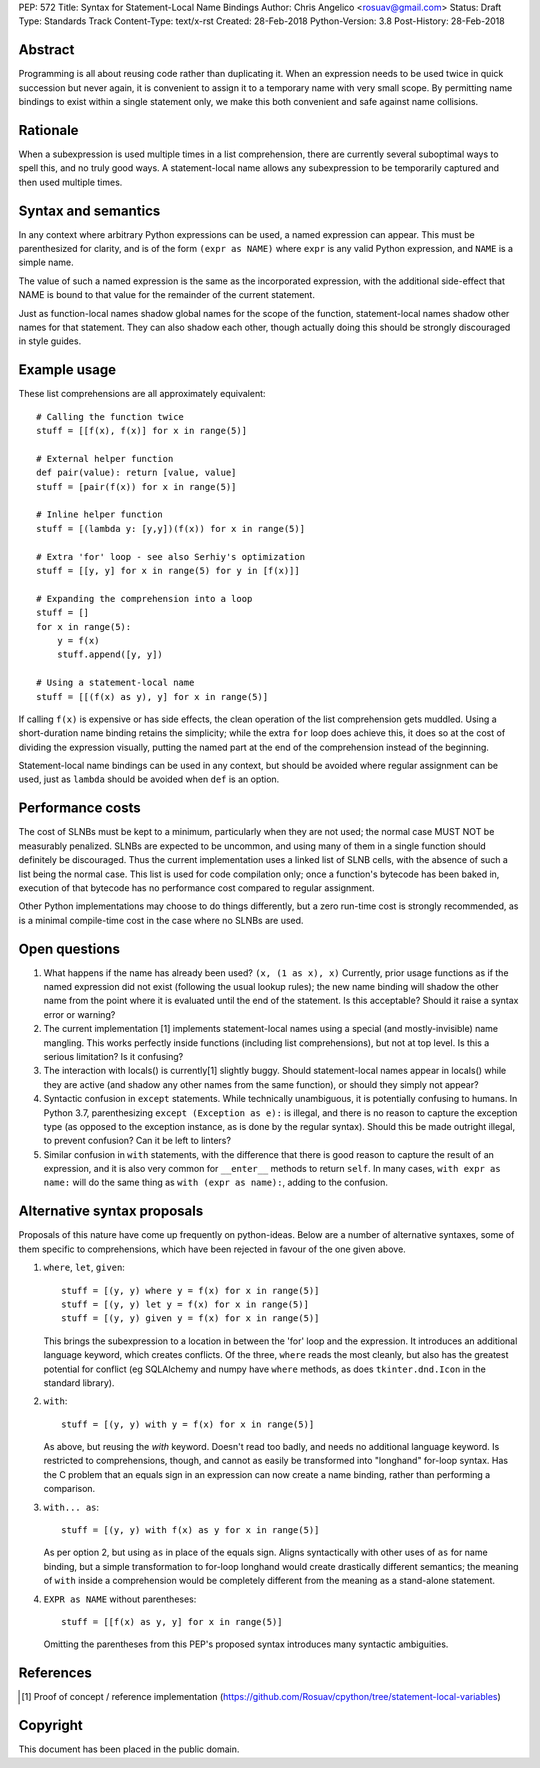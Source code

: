 PEP: 572
Title: Syntax for Statement-Local Name Bindings
Author: Chris Angelico <rosuav@gmail.com>
Status: Draft
Type: Standards Track
Content-Type: text/x-rst
Created: 28-Feb-2018
Python-Version: 3.8
Post-History: 28-Feb-2018


Abstract
========

Programming is all about reusing code rather than duplicating it.  When
an expression needs to be used twice in quick succession but never again,
it is convenient to assign it to a temporary name with very small scope.
By permitting name bindings to exist within a single statement only, we
make this both convenient and safe against name collisions.


Rationale
=========

When a subexpression is used multiple times in a list comprehension, there
are currently several suboptimal ways to spell this, and no truly good
ways. A statement-local name allows any subexpression to be temporarily
captured and then used multiple times.


Syntax and semantics
====================

In any context where arbitrary Python expressions can be used, a named
expression can appear. This must be parenthesized for clarity, and is of
the form ``(expr as NAME)`` where ``expr`` is any valid Python expression,
and ``NAME`` is a simple name.

The value of such a named expression is the same as the incorporated
expression, with the additional side-effect that NAME is bound to that
value for the remainder of the current statement.

Just as function-local names shadow global names for the scope of the
function, statement-local names shadow other names for that statement.
They can also shadow each other, though actually doing this should be
strongly discouraged in style guides.


Example usage
=============

These list comprehensions are all approximately equivalent::

    # Calling the function twice
    stuff = [[f(x), f(x)] for x in range(5)]

    # External helper function
    def pair(value): return [value, value]
    stuff = [pair(f(x)) for x in range(5)]

    # Inline helper function
    stuff = [(lambda y: [y,y])(f(x)) for x in range(5)]

    # Extra 'for' loop - see also Serhiy's optimization
    stuff = [[y, y] for x in range(5) for y in [f(x)]]

    # Expanding the comprehension into a loop
    stuff = []
    for x in range(5):
        y = f(x)
	stuff.append([y, y])

    # Using a statement-local name
    stuff = [[(f(x) as y), y] for x in range(5)]

If calling ``f(x)`` is expensive or has side effects, the clean operation of
the list comprehension gets muddled. Using a short-duration name binding
retains the simplicity; while the extra ``for`` loop does achieve this, it
does so at the cost of dividing the expression visually, putting the named
part at the end of the comprehension instead of the beginning.

Statement-local name bindings can be used in any context, but should be
avoided where regular assignment can be used, just as ``lambda`` should be
avoided when ``def`` is an option.


Performance costs
=================

The cost of SLNBs must be kept to a minimum, particularly when they are not
used; the normal case MUST NOT be measurably penalized.  SLNBs are expected
to be uncommon, and using many of them in a single function should definitely
be discouraged.  Thus the current implementation uses a linked list of SLNB
cells, with the absence of such a list being the normal case. This list is
used for code compilation only; once a function's bytecode has been baked in,
execution of that bytecode has no performance cost compared to regular
assignment.

Other Python implementations may choose to do things differently, but a zero
run-time cost is strongly recommended, as is a minimal compile-time cost in
the case where no SLNBs are used.


Open questions
==============

1. What happens if the name has already been used? ``(x, (1 as x), x)``
   Currently, prior usage functions as if the named expression did not
   exist (following the usual lookup rules); the new name binding will
   shadow the other name from the point where it is evaluated until the
   end of the statement.  Is this acceptable?  Should it raise a syntax
   error or warning?

2. The current implementation [1] implements statement-local names using
   a special (and mostly-invisible) name mangling.  This works perfectly
   inside functions (including list comprehensions), but not at top
   level.  Is this a serious limitation?  Is it confusing?

3. The interaction with locals() is currently[1] slightly buggy.  Should
   statement-local names appear in locals() while they are active (and
   shadow any other names from the same function), or should they simply
   not appear?

4. Syntactic confusion in ``except`` statements.  While technically
   unambiguous, it is potentially confusing to humans.  In Python 3.7,
   parenthesizing ``except (Exception as e):`` is illegal, and there is no
   reason to capture the exception type (as opposed to the exception
   instance, as is done by the regular syntax).  Should this be made
   outright illegal, to prevent confusion?  Can it be left to linters?

5. Similar confusion in ``with`` statements, with the difference that there
   is good reason to capture the result of an expression, and it is also
   very common for ``__enter__`` methods to return ``self``.  In many cases,
   ``with expr as name:`` will do the same thing as ``with (expr as name):``,
   adding to the confusion.


Alternative syntax proposals
============================

Proposals of this nature have come up frequently on python-ideas. Below are
a number of alternative syntaxes, some of them specific to comprehensions,
which have been rejected in favour of the one given above.

1. ``where``, ``let``, ``given``::

       stuff = [(y, y) where y = f(x) for x in range(5)]
       stuff = [(y, y) let y = f(x) for x in range(5)]
       stuff = [(y, y) given y = f(x) for x in range(5)]

   This brings the subexpression to a location in between the 'for' loop and
   the expression. It introduces an additional language keyword, which creates
   conflicts. Of the three, ``where`` reads the most cleanly, but also has the
   greatest potential for conflict (eg SQLAlchemy and numpy have ``where``
   methods, as does ``tkinter.dnd.Icon`` in the standard library).

2. ``with``::

       stuff = [(y, y) with y = f(x) for x in range(5)]

   As above, but reusing the `with` keyword. Doesn't read too badly, and needs
   no additional language keyword. Is restricted to comprehensions, though,
   and cannot as easily be transformed into "longhand" for-loop syntax. Has
   the C problem that an equals sign in an expression can now create a name
   binding, rather than performing a comparison.

3. ``with... as``::

       stuff = [(y, y) with f(x) as y for x in range(5)]

   As per option 2, but using ``as`` in place of the equals sign. Aligns
   syntactically with other uses of ``as`` for name binding, but a simple
   transformation to for-loop longhand would create drastically different
   semantics; the meaning of ``with`` inside a comprehension would be
   completely different from the meaning as a stand-alone statement.

4. ``EXPR as NAME`` without parentheses::

       stuff = [[f(x) as y, y] for x in range(5)]

   Omitting the parentheses from this PEP's proposed syntax introduces many
   syntactic ambiguities.


References
==========

.. [1] Proof of concept / reference implementation
   (https://github.com/Rosuav/cpython/tree/statement-local-variables)


Copyright
=========

This document has been placed in the public domain.



..
   Local Variables:
   mode: indented-text
   indent-tabs-mode: nil
   sentence-end-double-space: t
   fill-column: 70
   coding: utf-8
   End:
